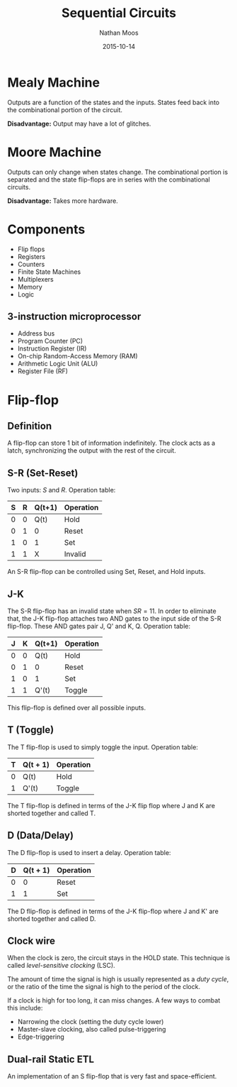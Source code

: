 #+TITLE: Sequential Circuits
#+AUTHOR: Nathan Moos
#+DATE: 2015-10-14

* Mealy Machine
  
Outputs are a function of the states and the inputs. States feed back into the
combinational portion of the circuit. 

*Disadvantage:* Output may have a lot of glitches.

* Moore Machine

Outputs can only change when states change. The combinational portion is
separated and the state flip-flops are in series with the combinational
circuits.

*Disadvantage:* Takes more hardware.
* Components

- Flip flops
- Registers
- Counters
- Finite State Machines
- Multiplexers
- Memory
- Logic
  
** 3-instruction microprocessor

- Address bus
- Program Counter (PC)
- Instruction Register (IR)
- On-chip Random-Access Memory (RAM)
- Arithmetic Logic Unit (ALU)
- Register File (RF)
* Flip-flop

** Definition

A flip-flop can store 1 bit of information indefinitely. The clock acts as a
latch, synchronizing the output with the rest of the circuit.

** S-R (Set-Reset)
   
Two inputs: $S$ and $R$. Operation table:

| S | R | Q(t+1) | Operation |
|---+---+--------+-----------|
| 0 | 0 | Q(t)   | Hold      |
| 0 | 1 | 0      | Reset     |
| 1 | 0 | 1      | Set       |
| 1 | 1 | X      | Invalid   |

An S-R flip-flop can be controlled using Set, Reset, and Hold inputs.

** J-K
   
The S-R flip-flop has an invalid state when $SR = 11$. In order to eliminate
that, the J-K flip-flop attaches two AND gates to the input side of the S-R
flip-flop. These AND gates pair J, Q' and K, Q. Operation table:
| J | K | Q(t+1) | Operation |
|---+---+--------+-----------|
| 0 | 0 | Q(t)   | Hold      |
| 0 | 1 | 0      | Reset     |
| 1 | 0 | 1      | Set       |
| 1 | 1 | Q'(t)  | Toggle    |

This flip-flop is defined over all possible inputs.

** T (Toggle)
   
The T flip-flop is used to simply toggle the input. Operation table:
| T | Q(t + 1) | Operation |
|---+----------+-----------|
| 0 | Q(t)     | Hold      |
| 1 | Q'(t)    | Toggle    |

The T flip-flop is defined in terms of the J-K flip flop where J and K are
shorted together and called T.

** D (Data/Delay)
   
The D flip-flop is used to insert a delay. Operation table:

| D | Q(t + 1) | Operation |
|---+----------+-----------|
| 0 | 0        | Reset     |
| 1 | 1        | Set       |

The D flip-flop is defined in terms of the J-K flip-flop where J and K' are
shorted together and called D.
** Clock wire

When the clock is zero, the circuit stays in the HOLD state. This technique is
called /level-sensitive clocking/ (LSC). 

The amount of time the signal is high is usually represented as a /duty cycle/,
or the ratio of the time the signal is high to the period of the clock.

If a clock is high for too long, it can miss changes. A few ways to combat this
include:
- Narrowing the clock (setting the duty cycle lower)
- Master-slave clocking, also called pulse-triggering
- Edge-triggering
** Dual-rail Static ETL

An implementation of an S flip-flop that is very fast and space-efficient.
